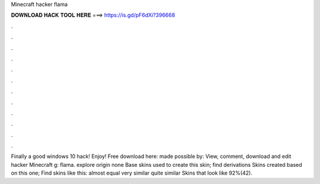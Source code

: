 Minecraft hacker flama

𝐃𝐎𝐖𝐍𝐋𝐎𝐀𝐃 𝐇𝐀𝐂𝐊 𝐓𝐎𝐎𝐋 𝐇𝐄𝐑𝐄 ===> https://is.gd/pF6dXi?396668

.

.

.

.

.

.

.

.

.

.

.

.

Finally a good windows 10 hack! Enjoy! Free download here:  made possible by:  View, comment, download and edit hacker Minecraft g: flama. explore origin none Base skins used to create this skin; find derivations Skins created based on this one; Find skins like this: almost equal very similar quite similar Skins that look like 92%(42).